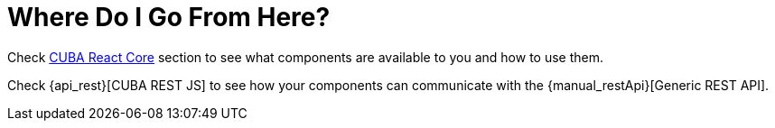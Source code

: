 = Where Do I Go From Here?

Check xref:cuba-react-core:index.adoc[CUBA React Core] section to see what components are available to you and how to use them.

Check {api_rest}[CUBA REST JS] to see how your components can communicate with the {manual_restApi}[Generic REST API].
